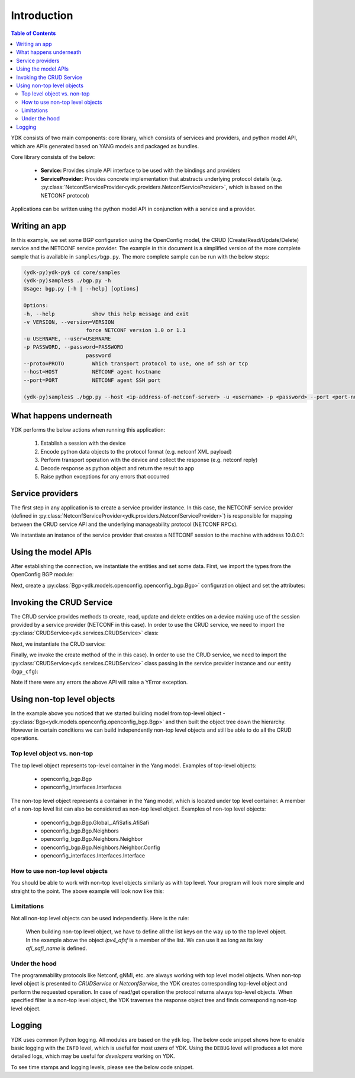 Introduction
============
.. contents:: Table of Contents

YDK consists of two main components: core library, which consists of services and providers, and python model API, which are APIs generated based on YANG models and packaged as bundles.

Core library consists of the below:

 * **Service:** Provides simple API interface to be used with the bindings and providers
 * **ServiceProvider:** Provides concrete implementation that abstracts underlying protocol details (e.g. :py:class:`NetconfServiceProvider<ydk.providers.NetconfServiceProvider>`, which is based on the NETCONF protocol)

Applications can be written using the python model API in conjunction with a service and a provider.

Writing an app
--------------

In this example, we set some BGP configuration using the OpenConfig model, the CRUD (Create/Read/Update/Delete) service and the NETCONF service provider. The example in this document is a simplified version of the more complete sample that is available in ``samples/bgp.py``. The more complete sample can be run with the below steps:

.. code-block:: sh

    (ydk-py)ydk-py$ cd core/samples
    (ydk-py)samples$ ./bgp.py -h
    Usage: bgp.py [-h | --help] [options]

    Options:
    -h, --help            show this help message and exit
    -v VERSION, --version=VERSION
                        force NETCONF version 1.0 or 1.1
    -u USERNAME, --user=USERNAME
    -p PASSWORD, --password=PASSWORD
                        password
    --proto=PROTO         Which transport protocol to use, one of ssh or tcp
    --host=HOST           NETCONF agent hostname
    --port=PORT           NETCONF agent SSH port

    (ydk-py)samples$ ./bgp.py --host <ip-address-of-netconf-server> -u <username> -p <password> --port <port-number>

What happens underneath
-----------------------
YDK performs the below actions when running this application:

 1. Establish a session with the device
 2. Encode python data objects to the protocol format (e.g. netconf XML payload)
 3. Perform transport operation with the device and collect the response (e.g. netconf reply)
 4. Decode response as python object and return the result to app
 5. Raise python exceptions for any errors that occurred


Service providers
-----------------
The first step in any application is to create a service provider instance. In this case, the NETCONF service provider (defined in :py:class:`NetconfServiceProvider<ydk.providers.NetconfServiceProvider>`) is responsible for mapping between the CRUD service API and the underlying manageability protocol (NETCONF RPCs).

We instantiate an instance of the service provider that creates a NETCONF session to the machine with address 10.0.0.1:

.. code-block:: python
    :linenos:

    from ydk.providers import NetconfServiceProvider

    sp_instance = NetconfServiceProvider(address='10.0.0.1',
                                         port=830,
                                         username='test',
                                         password='test',
                                         protocol='ssh')

Using the model APIs
--------------------
After establishing the connection, we instantiate the entities and set some data. First, we import the types from the OpenConfig BGP module:

.. code-block:: python
    :linenos:
    :lineno-start: 8

    from ydk.models.openconfig import openconfig_bgp
    from ydk.models.openconfig import openconfig_bgp_types

Next, create a :py:class:`Bgp<ydk.models.openconfig.openconfig_bgp.Bgp>` configuration object and set the attributes:

.. code-block:: python
    :linenos:
    :lineno-start: 10

    # create BGP object
    bgp_cfg = openconfig_bgp.Bgp()

    # set the Global AS
    bgp_cfg.global_.config.as_ = 65001

    # Create an AFI SAFI config
    ipv4_afsf = bgp_cfg.global_.afi_safis.AfiSafi()
    ipv4_afsf.afi_safi_name = openconfig_bgp_types.Ipv4Unicast()
    ipv4_afsf.config.afi_safi_name = openconfig_bgp_types.Ipv4Unicast()
    ipv4_afsf.config.enabled = True

    # Add the AFI SAFI config to the global AFI SAFI list
    bgp_cfg.global_.afi_safis.afi_safi.append(ipv4_afsf)

Invoking the CRUD Service
-------------------------
The CRUD service provides methods to create, read, update and delete entities on a device making use of the session provided by a service provider (NETCONF in this case).  In order to use the CRUD service, we need to import the :py:class:`CRUDService<ydk.services.CRUDService>` class:

.. code-block:: python
    :linenos:
    :lineno-start: 24

    from ydk.services import CRUDService

Next, we instantiate the CRUD service:

.. code-block:: python
    :linenos:
    :lineno-start: 25

    crud_service = CRUDService()

Finally, we invoke the create method of the in this case).  In order to use the CRUD service, we need to import the :py:class:`CRUDService<ydk.services.CRUDService>` class passing in the
service provider instance and our entity (``bgp_cfg``):

.. code-block:: python
    :linenos:
    :lineno-start: 26

    try:
        crud_service.create(sp_instance, bgp_cfg)
    except YError:

Note if there were any errors the above API will raise a YError exception.

Using non-top level objects
---------------------------

In the example above you noticed that we started building model from top-level object - :py:class:`Bgp<ydk.models.openconfig.openconfig_bgp.Bgp>` and then built the object tree down the hierarchy. 
However in certain conditions we can build independently non-top level objects and still be able to do all the CRUD operations.

Top level object vs. non-top
~~~~~~~~~~~~~~~~~~~~~~~~~~~~
The top level object represents top-level container in the Yang model. Examples of top-level objects:

 * openconfig_bgp.Bgp
 * openconfig_interfaces.Interfaces

The non-top level object represents a container in the Yang model, which is located under top level container. A member of a non-top level list can also be considered as non-top level object.
Examples of non-top level objects:

 * openconfig_bgp.Bgp.Global\_.AfiSafis.AfiSafi
 * openconfig_bgp.Bgp.Neighbors
 * openconfig_bgp.Bgp.Neighbors.Neighbor
 * openconfig_bgp.Bgp.Neighbors.Neighbor.Config
 * openconfig_interfaces.Interfaces.Interface

How to use non-top level objects
~~~~~~~~~~~~~~~~~~~~~~~~~~~~~~~~

You should be able to work with non-top level objects similarly as with top level. 
Your program will look more simple and straight to the point.
The above example will look now like this:

.. code-block:: python
 :linenos:

    from ydk.models.openconfig import openconfig_bgp
    from ydk.models.openconfig import openconfig_bgp_types
 
    # Create an AFI SAFI config
    ipv4_afsf = openconfig_bgp.Bgp.Global_.AfiSafis.AfiSafi()
    ipv4_afsf.afi_safi_name = openconfig_bgp_types.Ipv4Unicast()
    ipv4_afsf.config.afi_safi_name = openconfig_bgp_types.Ipv4Unicast()
    ipv4_afsf.config.enabled = True

    crud_service = CRUDService()
    crud_service.create(sp_instance, ipv4_afsf)
    
    # Read single AFI SAFI config
    afisafiFilter = openconfig_bgp.Bgp.Global_.AfiSafis.AfiSafi()
    afisafiFilter.afi_safi_name = openconfig_bgp_types.IPV6UNICAST{}

    afisafi = crud.ReadConfig(sp_instance, afisafiFilter)

Limitations
~~~~~~~~~~~

Not all non-top level objects can be used independently. Here is the rule:

  When building non-top level object, we have to define all the list keys on the way up to the top level object. 
  In the example above the object `ipv4_afsf` is a member of the list. We can use it as long as its key `afi_safi_name` is defined. 
  
Under the hood
~~~~~~~~~~~~~~

The programmability protocols like Netconf, gNMI, etc. are always working with top level model objects. 
When non-top level object is presented to `CRUDService` or `NetconfService`, the YDK creates corresponding top-level object and perform the requested operation.
In case of read/get operation the protocol returns always top-level objects. 
When specified filter is a non-top level object, the YDK traverses the response object tree and finds corresponding non-top level object.

.. _howto-logging:

Logging
-------
YDK uses common Python logging.  All modules are based on the ``ydk`` log. The below code snippet shows how to enable basic logging with the ``INFO`` level, which is useful for most `users` of YDK. Using the ``DEBUG`` level will produces a lot more detailed logs, which may be useful for `developers` working on YDK.

.. code-block:: python
    :linenos:

    import logging
    log = logging.getLogger('ydk')
    log.setLevel(logging.INFO)
    handler = logging.StreamHandler()
    log.addHandler(handler)

To see time stamps and logging levels, please see the below code snippet.

.. code-block:: python
   :linenos:

   import logging
   log = logging.getLogger('ydk')
   log.setLevel(logging.INFO)
   handler = logging.StreamHandler()
   formatter = logging.Formatter(("%(asctime)s - %(name)s - %(levelname)s - %(message)s"))
   handler.setFormatter(formatter)
   log.addHandler(handler)
